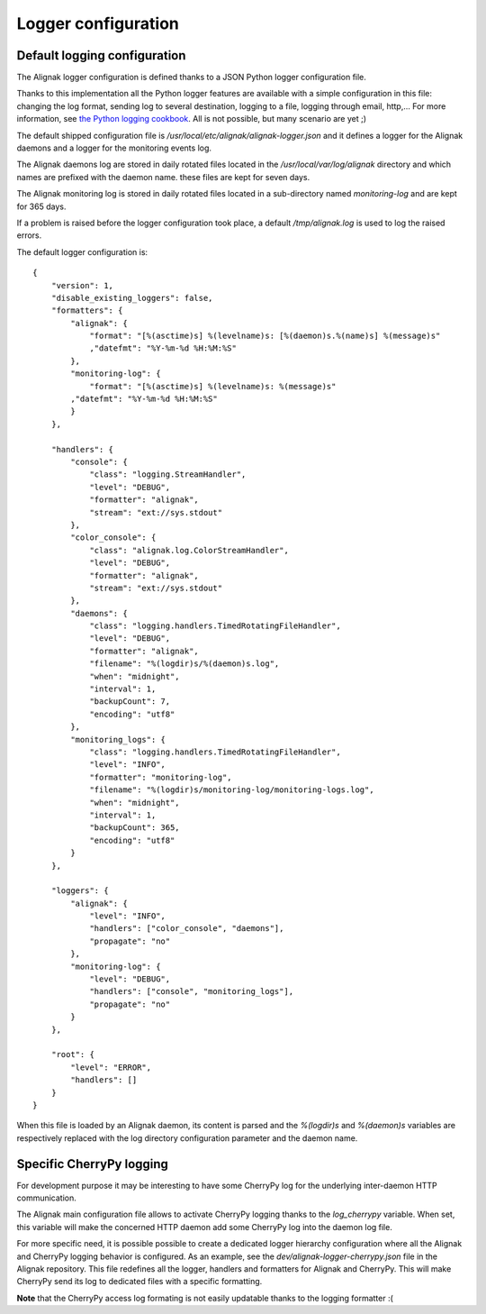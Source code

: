 .. _configuration/logger:

Logger configuration
====================

Default logging configuration
-----------------------------

The Alignak logger configuration is defined thanks to a JSON Python logger configuration file.

Thanks to this implementation all the Python logger features are available with a simple configuration in this file: changing the log format, sending log to several destination, logging to a file, logging through email, http,... For more information, see `the Python logging cookbook <https://docs.python.org/2/howto/logging-cookbook.html>`_. All is not possible, but many scenario are yet ;)

The default shipped configuration file is */usr/local/etc/alignak/alignak-logger.json* and it defines a logger for the Alignak daemons and a logger for the monitoring events log.

The Alignak daemons log are stored in daily rotated files located in the */usr/local/var/log/alignak* directory and which names are prefixed with the daemon name. these files are kept for seven days.

The Alignak monitoring log is stored in daily rotated files located in a sub-directory named *monitoring-log* and are kept for 365 days.

If a problem is raised before the logger configuration took place, a default */tmp/alignak.log* is used to log the raised errors.

The default logger configuration is:
::

    {
        "version": 1,
        "disable_existing_loggers": false,
        "formatters": {
            "alignak": {
                "format": "[%(asctime)s] %(levelname)s: [%(daemon)s.%(name)s] %(message)s"
                ,"datefmt": "%Y-%m-%d %H:%M:%S"
            },
            "monitoring-log": {
                "format": "[%(asctime)s] %(levelname)s: %(message)s"
            ,"datefmt": "%Y-%m-%d %H:%M:%S"
            }
        },

        "handlers": {
            "console": {
                "class": "logging.StreamHandler",
                "level": "DEBUG",
                "formatter": "alignak",
                "stream": "ext://sys.stdout"
            },
            "color_console": {
                "class": "alignak.log.ColorStreamHandler",
                "level": "DEBUG",
                "formatter": "alignak",
                "stream": "ext://sys.stdout"
            },
            "daemons": {
                "class": "logging.handlers.TimedRotatingFileHandler",
                "level": "DEBUG",
                "formatter": "alignak",
                "filename": "%(logdir)s/%(daemon)s.log",
                "when": "midnight",
                "interval": 1,
                "backupCount": 7,
                "encoding": "utf8"
            },
            "monitoring_logs": {
                "class": "logging.handlers.TimedRotatingFileHandler",
                "level": "INFO",
                "formatter": "monitoring-log",
                "filename": "%(logdir)s/monitoring-log/monitoring-logs.log",
                "when": "midnight",
                "interval": 1,
                "backupCount": 365,
                "encoding": "utf8"
            }
        },

        "loggers": {
            "alignak": {
                "level": "INFO",
                "handlers": ["color_console", "daemons"],
                "propagate": "no"
            },
            "monitoring-log": {
                "level": "DEBUG",
                "handlers": ["console", "monitoring_logs"],
                "propagate": "no"
            }
        },

        "root": {
            "level": "ERROR",
            "handlers": []
        }
    }

When this file is loaded by an Alignak daemon, its content is parsed and the `%(logdir)s` and `%(daemon)s` variables are respectively replaced with the log directory configuration parameter and the daemon name.


Specific CherryPy logging
-------------------------

For development purpose it may be interesting to have some CherryPy log for the underlying inter-daemon HTTP communication.

The Alignak main configuration file allows to activate CherryPy logging thanks to the `log_cherrypy` variable. When set, this variable will make the concerned HTTP daemon add some CherryPy log into the daemon log file.

For more specific need, it is possible possible to create a dedicated logger hierarchy configuration where all the Alignak and CherryPy logging behavior is configured. As an example, see the *dev/alignak-logger-cherrypy.json* file in the Alignak repository. This file redefines all the logger, handlers and formatters for Alignak and CherryPy. This will make CherryPy send its log to dedicated files with a specific formatting.

**Note** that the CherryPy access log formating is not easily updatable thanks to the logging formatter :(
